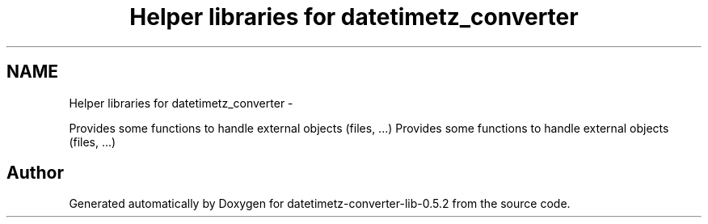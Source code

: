 .TH "Helper libraries for datetimetz_converter" 3 "Sun Jul 26 2015" "datetimetz-converter-lib-0.5.2" \" -*- nroff -*-
.ad l
.nh
.SH NAME
Helper libraries for datetimetz_converter \- 
.PP
Provides some functions to handle external objects (files, \&.\&.\&.)  
Provides some functions to handle external objects (files, \&.\&.\&.) 


.SH "Author"
.PP 
Generated automatically by Doxygen for datetimetz-converter-lib-0\&.5\&.2 from the source code\&.
